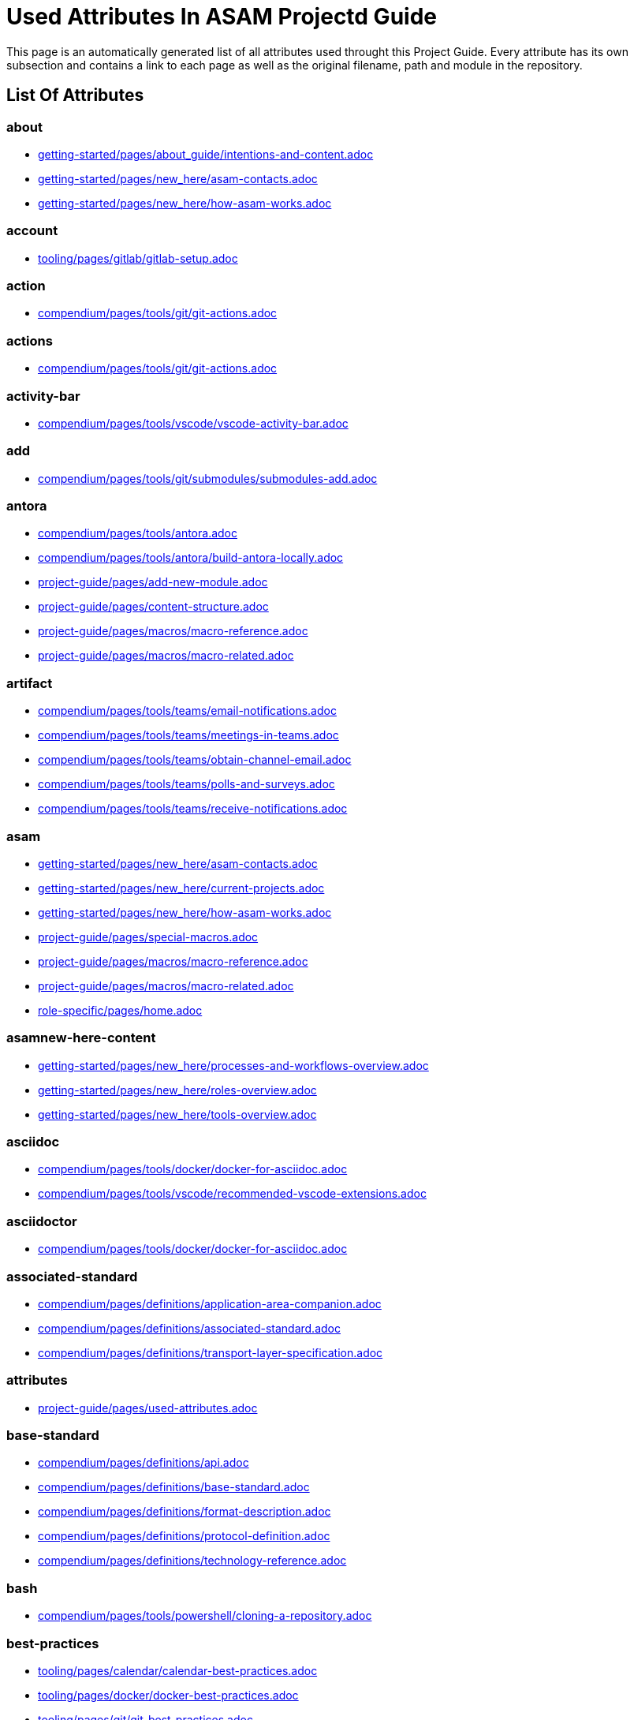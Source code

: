 = Used Attributes In ASAM Projectd Guide
:description: Automatically generated overview over all attributes used throughout this Project Guide.
:keywords: generated,attributes,link-concept,structure

This page is an automatically generated list of all attributes used throught this Project Guide.
Every attribute has its own subsection and contains a link to each page as well as the original filename, path and module in the repository.

== List Of Attributes


=== about

* xref:getting-started:about_guide/intentions-and-content.adoc[getting-started/pages/about_guide/intentions-and-content.adoc]
* xref:getting-started:new_here/asam-contacts.adoc[getting-started/pages/new_here/asam-contacts.adoc]
* xref:getting-started:new_here/how-asam-works.adoc[getting-started/pages/new_here/how-asam-works.adoc]

=== account

* xref:tooling:gitlab/gitlab-setup.adoc[tooling/pages/gitlab/gitlab-setup.adoc]

=== action

* xref:compendium:tools/git/git-actions.adoc[compendium/pages/tools/git/git-actions.adoc]

=== actions

* xref:compendium:tools/git/git-actions.adoc[compendium/pages/tools/git/git-actions.adoc]

=== activity-bar

* xref:compendium:tools/vscode/vscode-activity-bar.adoc[compendium/pages/tools/vscode/vscode-activity-bar.adoc]

=== add

* xref:compendium:tools/git/submodules/submodules-add.adoc[compendium/pages/tools/git/submodules/submodules-add.adoc]

=== antora

* xref:compendium:tools/antora.adoc[compendium/pages/tools/antora.adoc]
* xref:compendium:tools/antora/build-antora-locally.adoc[compendium/pages/tools/antora/build-antora-locally.adoc]
* xref:project-guide:add-new-module.adoc[project-guide/pages/add-new-module.adoc]
* xref:project-guide:content-structure.adoc[project-guide/pages/content-structure.adoc]
* xref:project-guide:macros/macro-reference.adoc[project-guide/pages/macros/macro-reference.adoc]
* xref:project-guide:macros/macro-related.adoc[project-guide/pages/macros/macro-related.adoc]

=== artifact

* xref:compendium:tools/teams/email-notifications.adoc[compendium/pages/tools/teams/email-notifications.adoc]
* xref:compendium:tools/teams/meetings-in-teams.adoc[compendium/pages/tools/teams/meetings-in-teams.adoc]
* xref:compendium:tools/teams/obtain-channel-email.adoc[compendium/pages/tools/teams/obtain-channel-email.adoc]
* xref:compendium:tools/teams/polls-and-surveys.adoc[compendium/pages/tools/teams/polls-and-surveys.adoc]
* xref:compendium:tools/teams/receive-notifications.adoc[compendium/pages/tools/teams/receive-notifications.adoc]

=== asam

* xref:getting-started:new_here/asam-contacts.adoc[getting-started/pages/new_here/asam-contacts.adoc]
* xref:getting-started:new_here/current-projects.adoc[getting-started/pages/new_here/current-projects.adoc]
* xref:getting-started:new_here/how-asam-works.adoc[getting-started/pages/new_here/how-asam-works.adoc]
* xref:project-guide:special-macros.adoc[project-guide/pages/special-macros.adoc]
* xref:project-guide:macros/macro-reference.adoc[project-guide/pages/macros/macro-reference.adoc]
* xref:project-guide:macros/macro-related.adoc[project-guide/pages/macros/macro-related.adoc]
* xref:role-specific:home.adoc[role-specific/pages/home.adoc]

=== asamnew-here-content

* xref:getting-started:new_here/processes-and-workflows-overview.adoc[getting-started/pages/new_here/processes-and-workflows-overview.adoc]
* xref:getting-started:new_here/roles-overview.adoc[getting-started/pages/new_here/roles-overview.adoc]
* xref:getting-started:new_here/tools-overview.adoc[getting-started/pages/new_here/tools-overview.adoc]

=== asciidoc

* xref:compendium:tools/docker/docker-for-asciidoc.adoc[compendium/pages/tools/docker/docker-for-asciidoc.adoc]
* xref:compendium:tools/vscode/recommended-vscode-extensions.adoc[compendium/pages/tools/vscode/recommended-vscode-extensions.adoc]

=== asciidoctor

* xref:compendium:tools/docker/docker-for-asciidoc.adoc[compendium/pages/tools/docker/docker-for-asciidoc.adoc]

=== associated-standard

* xref:compendium:definitions/application-area-companion.adoc[compendium/pages/definitions/application-area-companion.adoc]
* xref:compendium:definitions/associated-standard.adoc[compendium/pages/definitions/associated-standard.adoc]
* xref:compendium:definitions/transport-layer-specification.adoc[compendium/pages/definitions/transport-layer-specification.adoc]

=== attributes

* xref:project-guide:used-attributes.adoc[project-guide/pages/used-attributes.adoc]

=== base-standard

* xref:compendium:definitions/api.adoc[compendium/pages/definitions/api.adoc]
* xref:compendium:definitions/base-standard.adoc[compendium/pages/definitions/base-standard.adoc]
* xref:compendium:definitions/format-description.adoc[compendium/pages/definitions/format-description.adoc]
* xref:compendium:definitions/protocol-definition.adoc[compendium/pages/definitions/protocol-definition.adoc]
* xref:compendium:definitions/technology-reference.adoc[compendium/pages/definitions/technology-reference.adoc]

=== bash

* xref:compendium:tools/powershell/cloning-a-repository.adoc[compendium/pages/tools/powershell/cloning-a-repository.adoc]

=== best-practices

* xref:tooling:calendar/calendar-best-practices.adoc[tooling/pages/calendar/calendar-best-practices.adoc]
* xref:tooling:docker/docker-best-practices.adoc[tooling/pages/docker/docker-best-practices.adoc]
* xref:tooling:git/git-best-practices.adoc[tooling/pages/git/git-best-practices.adoc]

=== calendar-setup

* xref:tooling:calendar/calendar-setup.adoc[tooling/pages/calendar/calendar-setup.adoc]

=== channel

* xref:compendium:tools/teams/obtain-channel-email.adoc[compendium/pages/tools/teams/obtain-channel-email.adoc]
* xref:compendium:tools/teams/teams-channel-file-structure.adoc[compendium/pages/tools/teams/teams-channel-file-structure.adoc]

=== classification

* xref:compendium:definitions/associated-standard.adoc[compendium/pages/definitions/associated-standard.adoc]
* xref:compendium:definitions/base-standard.adoc[compendium/pages/definitions/base-standard.adoc]

=== clone

* xref:compendium:tools/git/cloning-repo-tutorial.adoc[compendium/pages/tools/git/cloning-repo-tutorial.adoc]
* xref:compendium:tools/gitlab/cloning-a-repository.adoc[compendium/pages/tools/gitlab/cloning-a-repository.adoc]
* xref:compendium:tools/powershell/cloning-a-repository.adoc[compendium/pages/tools/powershell/cloning-a-repository.adoc]
* xref:compendium:tools/vscode/cloning-a-repository.adoc[compendium/pages/tools/vscode/cloning-a-repository.adoc]

=== cloning

* xref:compendium:tools/git/cloning-repo-tutorial.adoc[compendium/pages/tools/git/cloning-repo-tutorial.adoc]
* xref:compendium:tools/gitlab/cloning-a-repository.adoc[compendium/pages/tools/gitlab/cloning-a-repository.adoc]
* xref:compendium:tools/powershell/cloning-a-repository.adoc[compendium/pages/tools/powershell/cloning-a-repository.adoc]
* xref:compendium:tools/vscode/cloning-a-repository.adoc[compendium/pages/tools/vscode/cloning-a-repository.adoc]

=== code

* xref:compendium:tools/git/review-code.adoc[compendium/pages/tools/git/review-code.adoc]

=== commit

* xref:compendium:tools/git/commit-guidelines.adoc[compendium/pages/tools/git/commit-guidelines.adoc]
* xref:compendium:tools/gitlab/commit-guidelines.adoc[compendium/pages/tools/gitlab/commit-guidelines.adoc]
* xref:tooling:git/git-best-practices.adoc[tooling/pages/git/git-best-practices.adoc]

=== compendium

* xref:compendium:compendium.adoc[compendium/pages/compendium.adoc]

=== compose

* xref:compendium:tools/docker/standard-docker-config.adoc[compendium/pages/tools/docker/standard-docker-config.adoc]

=== conflict

* xref:compendium:tools/git/merge-conflicts.adoc[compendium/pages/tools/git/merge-conflicts.adoc]

=== contacts

* xref:getting-started:new_here/asam-contacts.adoc[getting-started/pages/new_here/asam-contacts.adoc]

=== content-characterization

* xref:compendium:definitions/api.adoc[compendium/pages/definitions/api.adoc]
* xref:compendium:definitions/application-area-companion.adoc[compendium/pages/definitions/application-area-companion.adoc]
* xref:compendium:definitions/format-description.adoc[compendium/pages/definitions/format-description.adoc]
* xref:compendium:definitions/protocol-definition.adoc[compendium/pages/definitions/protocol-definition.adoc]
* xref:compendium:definitions/technology-reference.adoc[compendium/pages/definitions/technology-reference.adoc]
* xref:compendium:definitions/transport-layer-specification.adoc[compendium/pages/definitions/transport-layer-specification.adoc]

=== custom

* xref:project-guide:special-macros.adoc[project-guide/pages/special-macros.adoc]
* xref:project-guide:macros/macro-reference.adoc[project-guide/pages/macros/macro-reference.adoc]
* xref:project-guide:macros/macro-related.adoc[project-guide/pages/macros/macro-related.adoc]

=== definition

* xref:compendium:definitions/api.adoc[compendium/pages/definitions/api.adoc]
* xref:compendium:definitions/application-area-companion.adoc[compendium/pages/definitions/application-area-companion.adoc]
* xref:compendium:definitions/associated-standard.adoc[compendium/pages/definitions/associated-standard.adoc]
* xref:compendium:definitions/base-standard.adoc[compendium/pages/definitions/base-standard.adoc]
* xref:compendium:definitions/format-description.adoc[compendium/pages/definitions/format-description.adoc]
* xref:compendium:definitions/protocol-definition.adoc[compendium/pages/definitions/protocol-definition.adoc]
* xref:compendium:definitions/set-of-standards.adoc[compendium/pages/definitions/set-of-standards.adoc]
* xref:compendium:definitions/status-of-document.adoc[compendium/pages/definitions/status-of-document.adoc]
* xref:compendium:definitions/technology-reference.adoc[compendium/pages/definitions/technology-reference.adoc]
* xref:compendium:definitions/transport-layer-specification.adoc[compendium/pages/definitions/transport-layer-specification.adoc]

=== desktop

* xref:compendium:tools/docker/run-docker.adoc[compendium/pages/tools/docker/run-docker.adoc]

=== development

* xref:standardization:asam-development-process.adoc[standardization/pages/asam-development-process.adoc]
* xref:standardization:development-phase.adoc[standardization/pages/development-phase.adoc]

=== diagrams

* xref:compendium:tools/vscode/Adding-Diagrams-To-VSCode.adoc[compendium/pages/tools/vscode/Adding-Diagrams-To-VSCode.adoc]

=== docker

* xref:compendium:tools/antora/build-antora-locally.adoc[compendium/pages/tools/antora/build-antora-locally.adoc]
* xref:compendium:tools/docker/docker-for-asciidoc.adoc[compendium/pages/tools/docker/docker-for-asciidoc.adoc]
* xref:compendium:tools/docker/run-docker.adoc[compendium/pages/tools/docker/run-docker.adoc]
* xref:compendium:tools/docker/standard-docker-config.adoc[compendium/pages/tools/docker/standard-docker-config.adoc]
* xref:compendium:tools/docker/wsl.adoc[compendium/pages/tools/docker/wsl.adoc]
* xref:compendium:tools/powershell/run-docker.adoc[compendium/pages/tools/powershell/run-docker.adoc]
* xref:compendium:tools/vscode/recommended-vscode-extensions.adoc[compendium/pages/tools/vscode/recommended-vscode-extensions.adoc]
* xref:compendium:tools/vscode/run-docker.adoc[compendium/pages/tools/vscode/run-docker.adoc]
* xref:tooling:docker.adoc[tooling/pages/docker.adoc]
* xref:tooling:docker/docker-best-practices.adoc[tooling/pages/docker/docker-best-practices.adoc]
* xref:tooling:docker/docker-guides.adoc[tooling/pages/docker/docker-guides.adoc]
* xref:tooling:docker/docker-setup.adoc[tooling/pages/docker/docker-setup.adoc]

=== docker-setup

* xref:tooling:docker/docker-setup.adoc[tooling/pages/docker/docker-setup.adoc]

=== drawio

* xref:compendium:tools/vscode/recommended-vscode-extensions.adoc[compendium/pages/tools/vscode/recommended-vscode-extensions.adoc]
* xref:tooling:drawio.adoc[tooling/pages/drawio.adoc]
* xref:tooling:drawio/drawio-setup.adoc[tooling/pages/drawio/drawio-setup.adoc]

=== drawio-setup

* xref:tooling:drawio/drawio-setup.adoc[tooling/pages/drawio/drawio-setup.adoc]

=== email

* xref:compendium:tools/teams/email-notifications.adoc[compendium/pages/tools/teams/email-notifications.adoc]
* xref:compendium:tools/teams/obtain-channel-email.adoc[compendium/pages/tools/teams/obtain-channel-email.adoc]
* xref:compendium:tools/teams/polls-and-surveys.adoc[compendium/pages/tools/teams/polls-and-surveys.adoc]

=== extensions

* xref:compendium:tools/vscode/recommended-vscode-extensions.adoc[compendium/pages/tools/vscode/recommended-vscode-extensions.adoc]
* xref:compendium:tools/vscode/vscode-install-extension.adoc[compendium/pages/tools/vscode/vscode-install-extension.adoc]

=== feature

* xref:compendium:tools/git/write-a-feature.adoc[compendium/pages/tools/git/write-a-feature.adoc]
* xref:tooling:git/git-best-practices.adoc[tooling/pages/git/git-best-practices.adoc]

=== fetch

* xref:compendium:tools/git/merge.adoc[compendium/pages/tools/git/merge.adoc]

=== file-structure

* xref:compendium:tools/teams/teams-channel-file-structure.adoc[compendium/pages/tools/teams/teams-channel-file-structure.adoc]

=== fragment

* xref:tooling:calendar/calendar-setup.adoc[tooling/pages/calendar/calendar-setup.adoc]
* xref:tooling:docker/docker-setup.adoc[tooling/pages/docker/docker-setup.adoc]
* xref:tooling:drawio/drawio-setup.adoc[tooling/pages/drawio/drawio-setup.adoc]
* xref:tooling:git/git-setup.adoc[tooling/pages/git/git-setup.adoc]
* xref:tooling:gitlab/gitlab-setup.adoc[tooling/pages/gitlab/gitlab-setup.adoc]
* xref:tooling:vscode/vscode-setup.adoc[tooling/pages/vscode/vscode-setup.adoc]

=== generated

* xref:project-guide:link-concept.adoc[project-guide/pages/link-concept.adoc]
* xref:project-guide:used-attributes.adoc[project-guide/pages/used-attributes.adoc]

=== get-involved

* xref:getting-involved:home.adoc[getting-involved/pages/home.adoc]

=== git

* xref:compendium:tools/git/cloning-repo-tutorial.adoc[compendium/pages/tools/git/cloning-repo-tutorial.adoc]
* xref:compendium:tools/git/commit-guidelines.adoc[compendium/pages/tools/git/commit-guidelines.adoc]
* xref:compendium:tools/git/git-actions.adoc[compendium/pages/tools/git/git-actions.adoc]
* xref:compendium:tools/git/git-terminology.adoc[compendium/pages/tools/git/git-terminology.adoc]
* xref:compendium:tools/git/maintain-a-repo.adoc[compendium/pages/tools/git/maintain-a-repo.adoc]
* xref:compendium:tools/git/merge-conflicts.adoc[compendium/pages/tools/git/merge-conflicts.adoc]
* xref:compendium:tools/git/merge-requests.adoc[compendium/pages/tools/git/merge-requests.adoc]
* xref:compendium:tools/git/merge.adoc[compendium/pages/tools/git/merge.adoc]
* xref:compendium:tools/git/review-code.adoc[compendium/pages/tools/git/review-code.adoc]
* xref:compendium:tools/git/submodules.adoc[compendium/pages/tools/git/submodules.adoc]
* xref:compendium:tools/git/working-with-git.adoc[compendium/pages/tools/git/working-with-git.adoc]
* xref:compendium:tools/git/write-a-feature.adoc[compendium/pages/tools/git/write-a-feature.adoc]
* xref:compendium:tools/git/submodules/submodule-pull.adoc[compendium/pages/tools/git/submodules/submodule-pull.adoc]
* xref:compendium:tools/git/submodules/submodules-add.adoc[compendium/pages/tools/git/submodules/submodules-add.adoc]
* xref:compendium:tools/git/submodules/submodules-changing-remote.adoc[compendium/pages/tools/git/submodules/submodules-changing-remote.adoc]
* xref:compendium:tools/git/submodules/submodules-switch-version.adoc[compendium/pages/tools/git/submodules/submodules-switch-version.adoc]
* xref:compendium:tools/powershell/cloning-a-repository.adoc[compendium/pages/tools/powershell/cloning-a-repository.adoc]
* xref:compendium:tools/vscode/cloning-a-repository.adoc[compendium/pages/tools/vscode/cloning-a-repository.adoc]
* xref:tooling:git.adoc[tooling/pages/git.adoc]
* xref:tooling:git/git-best-practices.adoc[tooling/pages/git/git-best-practices.adoc]
* xref:tooling:git/git-guides.adoc[tooling/pages/git/git-guides.adoc]
* xref:tooling:git/git-setup.adoc[tooling/pages/git/git-setup.adoc]

=== git-setup

* xref:tooling:git/git-setup.adoc[tooling/pages/git/git-setup.adoc]

=== gitlab

* xref:compendium:tools/git/maintain-a-repo.adoc[compendium/pages/tools/git/maintain-a-repo.adoc]
* xref:compendium:tools/git/merge-conflicts.adoc[compendium/pages/tools/git/merge-conflicts.adoc]
* xref:compendium:tools/git/merge-requests.adoc[compendium/pages/tools/git/merge-requests.adoc]
* xref:compendium:tools/git/merge.adoc[compendium/pages/tools/git/merge.adoc]
* xref:compendium:tools/git/review-code.adoc[compendium/pages/tools/git/review-code.adoc]
* xref:compendium:tools/git/submodules.adoc[compendium/pages/tools/git/submodules.adoc]
* xref:compendium:tools/git/write-a-feature.adoc[compendium/pages/tools/git/write-a-feature.adoc]
* xref:compendium:tools/git/submodules/submodule-pull.adoc[compendium/pages/tools/git/submodules/submodule-pull.adoc]
* xref:compendium:tools/git/submodules/submodules-add.adoc[compendium/pages/tools/git/submodules/submodules-add.adoc]
* xref:compendium:tools/git/submodules/submodules-changing-remote.adoc[compendium/pages/tools/git/submodules/submodules-changing-remote.adoc]
* xref:compendium:tools/git/submodules/submodules-switch-version.adoc[compendium/pages/tools/git/submodules/submodules-switch-version.adoc]
* xref:compendium:tools/gitlab/cloning-a-repository.adoc[compendium/pages/tools/gitlab/cloning-a-repository.adoc]
* xref:compendium:tools/gitlab/commit-guidelines.adoc[compendium/pages/tools/gitlab/commit-guidelines.adoc]
* xref:compendium:tools/gitlab/gitlab-ide-guide.adoc[compendium/pages/tools/gitlab/gitlab-ide-guide.adoc]
* xref:compendium:tools/gitlab/gitlab-terminology.adoc[compendium/pages/tools/gitlab/gitlab-terminology.adoc]
* xref:compendium:tools/vscode/recommended-vscode-extensions.adoc[compendium/pages/tools/vscode/recommended-vscode-extensions.adoc]
* xref:tooling:gitlab.adoc[tooling/pages/gitlab.adoc]
* xref:tooling:working-without-software-installation.adoc[tooling/pages/working-without-software-installation.adoc]
* xref:tooling:gitlab/gitlab-guides.adoc[tooling/pages/gitlab/gitlab-guides.adoc]
* xref:tooling:gitlab/gitlab-setup.adoc[tooling/pages/gitlab/gitlab-setup.adoc]

=== gitlab-setup

* xref:tooling:gitlab/gitlab-setup.adoc[tooling/pages/gitlab/gitlab-setup.adoc]

=== guide

* xref:compendium:tools/antora/build-antora-locally.adoc[compendium/pages/tools/antora/build-antora-locally.adoc]
* xref:project-guide:add-new-module.adoc[project-guide/pages/add-new-module.adoc]
* xref:tooling:docker/docker-guides.adoc[tooling/pages/docker/docker-guides.adoc]
* xref:tooling:teams_and_sharepoint/teams-and-sharepoint-guides.adoc[tooling/pages/teams_and_sharepoint/teams-and-sharepoint-guides.adoc]
* xref:tooling:vscode/vscode-guides.adoc[tooling/pages/vscode/vscode-guides.adoc]

=== guidelines

* xref:compendium:tools/git/commit-guidelines.adoc[compendium/pages/tools/git/commit-guidelines.adoc]
* xref:compendium:tools/gitlab/commit-guidelines.adoc[compendium/pages/tools/gitlab/commit-guidelines.adoc]

=== guides

* xref:tooling:git/git-guides.adoc[tooling/pages/git/git-guides.adoc]
* xref:tooling:gitlab/gitlab-guides.adoc[tooling/pages/gitlab/gitlab-guides.adoc]

=== home

* xref:ROOT:home.adoc[ROOT/pages/home.adoc]

=== how-to

* xref:compendium:tools/gitlab/cloning-a-repository.adoc[compendium/pages/tools/gitlab/cloning-a-repository.adoc]
* xref:compendium:tools/powershell/cloning-a-repository.adoc[compendium/pages/tools/powershell/cloning-a-repository.adoc]
* xref:compendium:tools/vscode/cloning-a-repository.adoc[compendium/pages/tools/vscode/cloning-a-repository.adoc]

=== ide

* xref:compendium:tools/gitlab/gitlab-ide-guide.adoc[compendium/pages/tools/gitlab/gitlab-ide-guide.adoc]

=== ideation

* xref:getting-started:new_here/current-projects.adoc[getting-started/pages/new_here/current-projects.adoc]
* xref:standardization:project-ideation.adoc[standardization/pages/project-ideation.adoc]

=== installation

* xref:tooling:working-without-software-installation.adoc[tooling/pages/working-without-software-installation.adoc]

=== interface

* xref:compendium:tools/vscode/vscode-interface.adoc[compendium/pages/tools/vscode/vscode-interface.adoc]

=== introduction

* xref:getting-started:main.adoc[getting-started/pages/main.adoc]
* xref:getting-started:about_guide/intentions-and-content.adoc[getting-started/pages/about_guide/intentions-and-content.adoc]

=== kroki

* xref:compendium:tools/vscode/Adding-Diagrams-To-VSCode.adoc[compendium/pages/tools/vscode/Adding-Diagrams-To-VSCode.adoc]

=== landing_page

* xref:compendium:compendium.adoc[compendium/pages/compendium.adoc]
* xref:getting-involved:home.adoc[getting-involved/pages/home.adoc]
* xref:getting-started:main.adoc[getting-started/pages/main.adoc]
* xref:project-guide:home.adoc[project-guide/pages/home.adoc]
* xref:role-specific:home.adoc[role-specific/pages/home.adoc]
* xref:standardization:home.adoc[standardization/pages/home.adoc]
* xref:tooling:overview.adoc[tooling/pages/overview.adoc]

=== link

* xref:compendium:tools/sharepoint/links.adoc[compendium/pages/tools/sharepoint/links.adoc]

=== link-concept

* xref:project-guide:used-attributes.adoc[project-guide/pages/used-attributes.adoc]

=== linking

* xref:project-guide:link-concept.adoc[project-guide/pages/link-concept.adoc]

=== links

* xref:compendium:tools/sharepoint/links.adoc[compendium/pages/tools/sharepoint/links.adoc]

=== macro

* xref:project-guide:special-macros.adoc[project-guide/pages/special-macros.adoc]
* xref:project-guide:macros/macro-reference.adoc[project-guide/pages/macros/macro-reference.adoc]
* xref:project-guide:macros/macro-related.adoc[project-guide/pages/macros/macro-related.adoc]

=== main

* xref:ROOT:home.adoc[ROOT/pages/home.adoc]

=== mandatory

* xref:tooling:calendar.adoc[tooling/pages/calendar.adoc]
* xref:tooling:gitlab.adoc[tooling/pages/gitlab.adoc]
* xref:tooling:teams-and-sharepoint.adoc[tooling/pages/teams-and-sharepoint.adoc]

=== meetings

* xref:compendium:tools/teams/meetings-in-teams.adoc[compendium/pages/tools/teams/meetings-in-teams.adoc]

=== merge

* xref:compendium:tools/git/merge-conflicts.adoc[compendium/pages/tools/git/merge-conflicts.adoc]
* xref:compendium:tools/git/merge-requests.adoc[compendium/pages/tools/git/merge-requests.adoc]
* xref:compendium:tools/git/merge.adoc[compendium/pages/tools/git/merge.adoc]

=== merge-request

* xref:compendium:tools/git/merge-requests.adoc[compendium/pages/tools/git/merge-requests.adoc]

=== module

* xref:project-guide:add-new-module.adoc[project-guide/pages/add-new-module.adoc]

=== new-content-guide

* xref:project-guide:add-a-page.adoc[project-guide/pages/add-a-page.adoc]
* xref:project-guide:add-a-partial.adoc[project-guide/pages/add-a-partial.adoc]
* xref:project-guide:add-new-module.adoc[project-guide/pages/add-new-module.adoc]

=== new-here

* xref:getting-started:new-here.adoc[getting-started/pages/new-here.adoc]

=== new-here-content

* xref:getting-started:new_here/asam-contacts.adoc[getting-started/pages/new_here/asam-contacts.adoc]
* xref:getting-started:new_here/current-projects.adoc[getting-started/pages/new_here/current-projects.adoc]
* xref:getting-started:new_here/how-asam-works.adoc[getting-started/pages/new_here/how-asam-works.adoc]

=== new_member

* xref:getting-started:new-here.adoc[getting-started/pages/new-here.adoc]

=== notifications

* xref:compendium:tools/teams/email-notifications.adoc[compendium/pages/tools/teams/email-notifications.adoc]
* xref:compendium:tools/teams/receive-notifications.adoc[compendium/pages/tools/teams/receive-notifications.adoc]

=== onedrive

* xref:compendium:tools/sharepoint/synchronizing-sharepoint-with-onedrive.adoc[compendium/pages/tools/sharepoint/synchronizing-sharepoint-with-onedrive.adoc]

=== online

* xref:compendium:tools/gitlab/gitlab-ide-guide.adoc[compendium/pages/tools/gitlab/gitlab-ide-guide.adoc]
* xref:tooling:working-without-software-installation.adoc[tooling/pages/working-without-software-installation.adoc]

=== openx-calendar

* xref:tooling:calendar.adoc[tooling/pages/calendar.adoc]
* xref:tooling:calendar/calendar-best-practices.adoc[tooling/pages/calendar/calendar-best-practices.adoc]
* xref:tooling:calendar/calendar-setup.adoc[tooling/pages/calendar/calendar-setup.adoc]

=== organization

* xref:getting-started:new_here/how-asam-works.adoc[getting-started/pages/new_here/how-asam-works.adoc]

=== osc2-only

* xref:compendium:tools/git/transitioning-to-a-new-workflow.adoc[compendium/pages/tools/git/transitioning-to-a-new-workflow.adoc]

=== overview

* xref:getting-started:new-here.adoc[getting-started/pages/new-here.adoc]
* xref:role-specific:asam-project-roles.adoc[role-specific/pages/asam-project-roles.adoc]
* xref:tooling:overview.adoc[tooling/pages/overview.adoc]

=== page

* xref:project-guide:add-a-page.adoc[project-guide/pages/add-a-page.adoc]
* xref:project-guide:pages-vs-partials.adoc[project-guide/pages/pages-vs-partials.adoc]

=== partial

* xref:project-guide:add-a-partial.adoc[project-guide/pages/add-a-partial.adoc]
* xref:project-guide:pages-vs-partials.adoc[project-guide/pages/pages-vs-partials.adoc]

=== phase

* xref:standardization:development-phase.adoc[standardization/pages/development-phase.adoc]
* xref:standardization:project-ideation.adoc[standardization/pages/project-ideation.adoc]
* xref:standardization:proposal-phase.adoc[standardization/pages/proposal-phase.adoc]
* xref:standardization:release-phase.adoc[standardization/pages/release-phase.adoc]
* xref:standardization:review-phase.adoc[standardization/pages/review-phase.adoc]

=== poll

* xref:compendium:tools/teams/polls-and-surveys.adoc[compendium/pages/tools/teams/polls-and-surveys.adoc]

=== polls

* xref:compendium:tools/teams/polls-and-surveys.adoc[compendium/pages/tools/teams/polls-and-surveys.adoc]

=== powershell

* xref:compendium:tools/powershell/cloning-a-repository.adoc[compendium/pages/tools/powershell/cloning-a-repository.adoc]
* xref:compendium:tools/powershell/run-docker.adoc[compendium/pages/tools/powershell/run-docker.adoc]

=== process

* xref:standardization:asam-development-process.adoc[standardization/pages/asam-development-process.adoc]
* xref:standardization:development-phase.adoc[standardization/pages/development-phase.adoc]
* xref:standardization:project-ideation.adoc[standardization/pages/project-ideation.adoc]
* xref:standardization:project-setup.adoc[standardization/pages/project-setup.adoc]
* xref:standardization:proposal-phase.adoc[standardization/pages/proposal-phase.adoc]
* xref:standardization:release-phase.adoc[standardization/pages/release-phase.adoc]
* xref:standardization:review-phase.adoc[standardization/pages/review-phase.adoc]

=== processes

* xref:getting-started:new_here/processes-and-workflows-overview.adoc[getting-started/pages/new_here/processes-and-workflows-overview.adoc]

=== project-guide

* xref:project-guide:add-a-page.adoc[project-guide/pages/add-a-page.adoc]
* xref:project-guide:add-a-partial.adoc[project-guide/pages/add-a-partial.adoc]
* xref:project-guide:content-structure.adoc[project-guide/pages/content-structure.adoc]
* xref:project-guide:home.adoc[project-guide/pages/home.adoc]
* xref:project-guide:link-concept.adoc[project-guide/pages/link-concept.adoc]
* xref:project-guide:pages-vs-partials.adoc[project-guide/pages/pages-vs-partials.adoc]
* xref:project-guide:special-macros.adoc[project-guide/pages/special-macros.adoc]

=== project-types

* xref:standardization:project-types.adoc[standardization/pages/project-types.adoc]

=== projects

* xref:compendium:tools/sharepoint/links.adoc[compendium/pages/tools/sharepoint/links.adoc]
* xref:getting-started:new_here/current-projects.adoc[getting-started/pages/new_here/current-projects.adoc]

=== proposal

* xref:standardization:proposal-phase.adoc[standardization/pages/proposal-phase.adoc]

=== pull

* xref:compendium:tools/git/submodules/submodule-pull.adoc[compendium/pages/tools/git/submodules/submodule-pull.adoc]

=== rebase

* xref:compendium:tools/git/merge.adoc[compendium/pages/tools/git/merge.adoc]

=== recommended

* xref:tooling:docker.adoc[tooling/pages/docker.adoc]
* xref:tooling:drawio.adoc[tooling/pages/drawio.adoc]
* xref:tooling:git.adoc[tooling/pages/git.adoc]
* xref:tooling:vscode.adoc[tooling/pages/vscode.adoc]
* xref:tooling:working-without-software-installation.adoc[tooling/pages/working-without-software-installation.adoc]

=== release

* xref:standardization:release-phase.adoc[standardization/pages/release-phase.adoc]

=== remote

* xref:compendium:tools/git/submodules/submodules-changing-remote.adoc[compendium/pages/tools/git/submodules/submodules-changing-remote.adoc]

=== repo

* xref:compendium:tools/git/maintain-a-repo.adoc[compendium/pages/tools/git/maintain-a-repo.adoc]
* xref:compendium:tools/gitlab/cloning-a-repository.adoc[compendium/pages/tools/gitlab/cloning-a-repository.adoc]
* xref:compendium:tools/powershell/cloning-a-repository.adoc[compendium/pages/tools/powershell/cloning-a-repository.adoc]
* xref:compendium:tools/vscode/cloning-a-repository.adoc[compendium/pages/tools/vscode/cloning-a-repository.adoc]
* xref:tooling:git/git-best-practices.adoc[tooling/pages/git/git-best-practices.adoc]

=== repository

* xref:compendium:tools/git/maintain-a-repo.adoc[compendium/pages/tools/git/maintain-a-repo.adoc]
* xref:compendium:tools/gitlab/cloning-a-repository.adoc[compendium/pages/tools/gitlab/cloning-a-repository.adoc]
* xref:compendium:tools/powershell/cloning-a-repository.adoc[compendium/pages/tools/powershell/cloning-a-repository.adoc]
* xref:compendium:tools/vscode/cloning-a-repository.adoc[compendium/pages/tools/vscode/cloning-a-repository.adoc]
* xref:tooling:git/git-best-practices.adoc[tooling/pages/git/git-best-practices.adoc]

=== review

* xref:compendium:tools/git/merge-requests.adoc[compendium/pages/tools/git/merge-requests.adoc]
* xref:compendium:tools/git/review-code.adoc[compendium/pages/tools/git/review-code.adoc]
* xref:standardization:review-phase.adoc[standardization/pages/review-phase.adoc]

=== role

* xref:compendium:roles/standard-expert-group.adoc[compendium/pages/roles/standard-expert-group.adoc]
* xref:compendium:roles/standard-manager.adoc[compendium/pages/roles/standard-manager.adoc]
* xref:compendium:roles/standard-user.adoc[compendium/pages/roles/standard-user.adoc]
* xref:compendium:roles/tsc.adoc[compendium/pages/roles/tsc.adoc]
* xref:role-specific:gtm.adoc[role-specific/pages/gtm.adoc]
* xref:role-specific:project-lead.adoc[role-specific/pages/project-lead.adoc]
* xref:role-specific:reviewer.adoc[role-specific/pages/reviewer.adoc]
* xref:role-specific:service-provider.adoc[role-specific/pages/service-provider.adoc]
* xref:role-specific:standard-manager.adoc[role-specific/pages/standard-manager.adoc]
* xref:role-specific:standard-user.adoc[role-specific/pages/standard-user.adoc]
* xref:role-specific:technical-writer.adoc[role-specific/pages/technical-writer.adoc]
* xref:role-specific:wg-member.adoc[role-specific/pages/wg-member.adoc]

=== role-landing-page

* xref:role-specific:gtm.adoc[role-specific/pages/gtm.adoc]
* xref:role-specific:project-lead.adoc[role-specific/pages/project-lead.adoc]
* xref:role-specific:reviewer.adoc[role-specific/pages/reviewer.adoc]
* xref:role-specific:service-provider.adoc[role-specific/pages/service-provider.adoc]
* xref:role-specific:standard-manager.adoc[role-specific/pages/standard-manager.adoc]
* xref:role-specific:standard-user.adoc[role-specific/pages/standard-user.adoc]
* xref:role-specific:technical-writer.adoc[role-specific/pages/technical-writer.adoc]
* xref:role-specific:wg-member.adoc[role-specific/pages/wg-member.adoc]

=== roles

* xref:getting-started:new_here/roles-overview.adoc[getting-started/pages/new_here/roles-overview.adoc]
* xref:role-specific:asam-project-roles.adoc[role-specific/pages/asam-project-roles.adoc]
* xref:role-specific:home.adoc[role-specific/pages/home.adoc]

=== script

* xref:project-guide:special-macros.adoc[project-guide/pages/special-macros.adoc]

=== settings

* xref:compendium:tools/vscode/recommended-vscode-settings.adoc[compendium/pages/tools/vscode/recommended-vscode-settings.adoc]

=== setup

* xref:standardization:project-setup.adoc[standardization/pages/project-setup.adoc]
* xref:tooling:calendar/calendar-setup.adoc[tooling/pages/calendar/calendar-setup.adoc]
* xref:tooling:docker/docker-setup.adoc[tooling/pages/docker/docker-setup.adoc]
* xref:tooling:drawio/drawio-setup.adoc[tooling/pages/drawio/drawio-setup.adoc]
* xref:tooling:git/git-setup.adoc[tooling/pages/git/git-setup.adoc]
* xref:tooling:gitlab/gitlab-setup.adoc[tooling/pages/gitlab/gitlab-setup.adoc]
* xref:tooling:teams_and_sharepoint/teams-and-sharepoint-setup.adoc[tooling/pages/teams_and_sharepoint/teams-and-sharepoint-setup.adoc]
* xref:tooling:vscode/vscode-setup.adoc[tooling/pages/vscode/vscode-setup.adoc]

=== sharepoint

* xref:compendium:tools/sharepoint/links.adoc[compendium/pages/tools/sharepoint/links.adoc]
* xref:compendium:tools/sharepoint/synchronizing-sharepoint-with-onedrive.adoc[compendium/pages/tools/sharepoint/synchronizing-sharepoint-with-onedrive.adoc]
* xref:tooling:teams-and-sharepoint.adoc[tooling/pages/teams-and-sharepoint.adoc]
* xref:tooling:teams_and_sharepoint/teams-and-sharepoint-guides.adoc[tooling/pages/teams_and_sharepoint/teams-and-sharepoint-guides.adoc]
* xref:tooling:teams_and_sharepoint/teams-and-sharepoint-setup.adoc[tooling/pages/teams_and_sharepoint/teams-and-sharepoint-setup.adoc]

=== software

* xref:tooling:working-without-software-installation.adoc[tooling/pages/working-without-software-installation.adoc]

=== squash

* xref:compendium:tools/git/merge.adoc[compendium/pages/tools/git/merge.adoc]

=== standard

* xref:standardization:creation-of-standards.adoc[standardization/pages/creation-of-standards.adoc]
* xref:standardization:development-phase.adoc[standardization/pages/development-phase.adoc]
* xref:standardization:project-ideation.adoc[standardization/pages/project-ideation.adoc]
* xref:standardization:project-setup.adoc[standardization/pages/project-setup.adoc]
* xref:standardization:proposal-phase.adoc[standardization/pages/proposal-phase.adoc]
* xref:standardization:release-phase.adoc[standardization/pages/release-phase.adoc]
* xref:standardization:review-phase.adoc[standardization/pages/review-phase.adoc]

=== standardization

* xref:standardization:home.adoc[standardization/pages/home.adoc]
* xref:standardization:issue-resolution.adoc[standardization/pages/issue-resolution.adoc]
* xref:standardization:project-types.adoc[standardization/pages/project-types.adoc]

=== standards

* xref:getting-started:new_here/current-projects.adoc[getting-started/pages/new_here/current-projects.adoc]

=== start

* xref:ROOT:home.adoc[ROOT/pages/home.adoc]

=== structure

* xref:project-guide:content-structure.adoc[project-guide/pages/content-structure.adoc]
* xref:project-guide:link-concept.adoc[project-guide/pages/link-concept.adoc]
* xref:project-guide:used-attributes.adoc[project-guide/pages/used-attributes.adoc]

=== submodule

* xref:compendium:tools/git/submodules.adoc[compendium/pages/tools/git/submodules.adoc]
* xref:compendium:tools/git/submodules/submodule-pull.adoc[compendium/pages/tools/git/submodules/submodule-pull.adoc]
* xref:compendium:tools/git/submodules/submodules-add.adoc[compendium/pages/tools/git/submodules/submodules-add.adoc]
* xref:compendium:tools/git/submodules/submodules-changing-remote.adoc[compendium/pages/tools/git/submodules/submodules-changing-remote.adoc]
* xref:compendium:tools/git/submodules/submodules-switch-version.adoc[compendium/pages/tools/git/submodules/submodules-switch-version.adoc]

=== summarize

* xref:standardization:asam-development-process.adoc[standardization/pages/asam-development-process.adoc]

=== summary

* xref:role-specific:asam-project-roles.adoc[role-specific/pages/asam-project-roles.adoc]
* xref:standardization:asam-development-process.adoc[standardization/pages/asam-development-process.adoc]
* xref:tooling:calendar.adoc[tooling/pages/calendar.adoc]
* xref:tooling:docker.adoc[tooling/pages/docker.adoc]
* xref:tooling:drawio.adoc[tooling/pages/drawio.adoc]
* xref:tooling:git.adoc[tooling/pages/git.adoc]
* xref:tooling:gitlab.adoc[tooling/pages/gitlab.adoc]
* xref:tooling:teams-and-sharepoint.adoc[tooling/pages/teams-and-sharepoint.adoc]
* xref:tooling:vscode.adoc[tooling/pages/vscode.adoc]

=== survey

* xref:compendium:tools/teams/polls-and-surveys.adoc[compendium/pages/tools/teams/polls-and-surveys.adoc]

=== surveys

* xref:compendium:tools/teams/polls-and-surveys.adoc[compendium/pages/tools/teams/polls-and-surveys.adoc]

=== switch

* xref:compendium:tools/git/submodules/submodules-switch-version.adoc[compendium/pages/tools/git/submodules/submodules-switch-version.adoc]

=== synch

* xref:compendium:tools/sharepoint/synchronizing-sharepoint-with-onedrive.adoc[compendium/pages/tools/sharepoint/synchronizing-sharepoint-with-onedrive.adoc]

=== synchronization

* xref:compendium:tools/sharepoint/synchronizing-sharepoint-with-onedrive.adoc[compendium/pages/tools/sharepoint/synchronizing-sharepoint-with-onedrive.adoc]

=== task

* xref:tooling:calendar/calendar-setup.adoc[tooling/pages/calendar/calendar-setup.adoc]
* xref:tooling:docker/docker-setup.adoc[tooling/pages/docker/docker-setup.adoc]
* xref:tooling:drawio/drawio-setup.adoc[tooling/pages/drawio/drawio-setup.adoc]
* xref:tooling:git/git-setup.adoc[tooling/pages/git/git-setup.adoc]
* xref:tooling:gitlab/gitlab-setup.adoc[tooling/pages/gitlab/gitlab-setup.adoc]
* xref:tooling:vscode/vscode-setup.adoc[tooling/pages/vscode/vscode-setup.adoc]

=== teams

* xref:compendium:tools/teams/email-notifications.adoc[compendium/pages/tools/teams/email-notifications.adoc]
* xref:compendium:tools/teams/meetings-in-teams.adoc[compendium/pages/tools/teams/meetings-in-teams.adoc]
* xref:compendium:tools/teams/obtain-channel-email.adoc[compendium/pages/tools/teams/obtain-channel-email.adoc]
* xref:compendium:tools/teams/polls-and-surveys.adoc[compendium/pages/tools/teams/polls-and-surveys.adoc]
* xref:compendium:tools/teams/receive-notifications.adoc[compendium/pages/tools/teams/receive-notifications.adoc]
* xref:compendium:tools/teams/teams-channel-file-structure.adoc[compendium/pages/tools/teams/teams-channel-file-structure.adoc]
* xref:tooling:teams-and-sharepoint.adoc[tooling/pages/teams-and-sharepoint.adoc]
* xref:tooling:teams_and_sharepoint/teams-and-sharepoint-guides.adoc[tooling/pages/teams_and_sharepoint/teams-and-sharepoint-guides.adoc]
* xref:tooling:teams_and_sharepoint/teams-and-sharepoint-setup.adoc[tooling/pages/teams_and_sharepoint/teams-and-sharepoint-setup.adoc]

=== template

* xref:compendium:templates/cover-page.adoc[compendium/pages/templates/cover-page.adoc]
* xref:compendium:templates/directories.adoc[compendium/pages/templates/directories.adoc]

=== term

* xref:compendium:tools/docker/wsl.adoc[compendium/pages/tools/docker/wsl.adoc]
* xref:compendium:tools/git/git-terminology.adoc[compendium/pages/tools/git/git-terminology.adoc]

=== terminology

* xref:compendium:tools/docker/wsl.adoc[compendium/pages/tools/docker/wsl.adoc]
* xref:compendium:tools/git/git-terminology.adoc[compendium/pages/tools/git/git-terminology.adoc]
* xref:compendium:tools/gitlab/gitlab-terminology.adoc[compendium/pages/tools/gitlab/gitlab-terminology.adoc]

=== tool

* xref:tooling:calendar.adoc[tooling/pages/calendar.adoc]
* xref:tooling:docker.adoc[tooling/pages/docker.adoc]
* xref:tooling:drawio.adoc[tooling/pages/drawio.adoc]
* xref:tooling:git.adoc[tooling/pages/git.adoc]
* xref:tooling:gitlab.adoc[tooling/pages/gitlab.adoc]
* xref:tooling:teams-and-sharepoint.adoc[tooling/pages/teams-and-sharepoint.adoc]
* xref:tooling:vscode.adoc[tooling/pages/vscode.adoc]

=== tools

* xref:getting-started:new_here/tools-overview.adoc[getting-started/pages/new_here/tools-overview.adoc]
* xref:tooling:overview.adoc[tooling/pages/overview.adoc]

=== tools-overview

* xref:tooling:overview.adoc[tooling/pages/overview.adoc]

=== tutorial

* xref:compendium:tools/git/cloning-repo-tutorial.adoc[compendium/pages/tools/git/cloning-repo-tutorial.adoc]

=== ui

* xref:compendium:tools/vscode/vscode-activity-bar.adoc[compendium/pages/tools/vscode/vscode-activity-bar.adoc]
* xref:compendium:tools/vscode/vscode-interface.adoc[compendium/pages/tools/vscode/vscode-interface.adoc]

=== version

* xref:compendium:tools/git/submodules/submodules-switch-version.adoc[compendium/pages/tools/git/submodules/submodules-switch-version.adoc]

=== vscode

* xref:compendium:tools/gitlab/cloning-a-repository.adoc[compendium/pages/tools/gitlab/cloning-a-repository.adoc]
* xref:compendium:tools/vscode/Adding-Diagrams-To-VSCode.adoc[compendium/pages/tools/vscode/Adding-Diagrams-To-VSCode.adoc]
* xref:compendium:tools/vscode/cloning-a-repository.adoc[compendium/pages/tools/vscode/cloning-a-repository.adoc]
* xref:compendium:tools/vscode/recommended-vscode-extensions.adoc[compendium/pages/tools/vscode/recommended-vscode-extensions.adoc]
* xref:compendium:tools/vscode/recommended-vscode-settings.adoc[compendium/pages/tools/vscode/recommended-vscode-settings.adoc]
* xref:compendium:tools/vscode/run-docker.adoc[compendium/pages/tools/vscode/run-docker.adoc]
* xref:compendium:tools/vscode/vscode-activity-bar.adoc[compendium/pages/tools/vscode/vscode-activity-bar.adoc]
* xref:compendium:tools/vscode/vscode-install-extension.adoc[compendium/pages/tools/vscode/vscode-install-extension.adoc]
* xref:compendium:tools/vscode/vscode-interface.adoc[compendium/pages/tools/vscode/vscode-interface.adoc]
* xref:tooling:vscode.adoc[tooling/pages/vscode.adoc]
* xref:tooling:vscode/vscode-guides.adoc[tooling/pages/vscode/vscode-guides.adoc]
* xref:tooling:vscode/vscode-setup.adoc[tooling/pages/vscode/vscode-setup.adoc]

=== vscode-setup

* xref:tooling:vscode/vscode-setup.adoc[tooling/pages/vscode/vscode-setup.adoc]

=== welcome

* xref:getting-started:new-here.adoc[getting-started/pages/new-here.adoc]

=== workflows

* xref:getting-started:new_here/processes-and-workflows-overview.adoc[getting-started/pages/new_here/processes-and-workflows-overview.adoc]

=== worklfow

* xref:compendium:tools/git/working-with-git.adoc[compendium/pages/tools/git/working-with-git.adoc]

=== wsl

* xref:compendium:tools/docker/wsl.adoc[compendium/pages/tools/docker/wsl.adoc]

=== yaml

* xref:compendium:guides/WhatIsYaml.adoc[compendium/pages/guides/WhatIsYaml.adoc]
* xref:compendium:tools/docker/standard-docker-config.adoc[compendium/pages/tools/docker/standard-docker-config.adoc]

=== yml

* xref:compendium:guides/WhatIsYaml.adoc[compendium/pages/guides/WhatIsYaml.adoc]
* xref:compendium:tools/docker/standard-docker-config.adoc[compendium/pages/tools/docker/standard-docker-config.adoc]

related::structure[]
